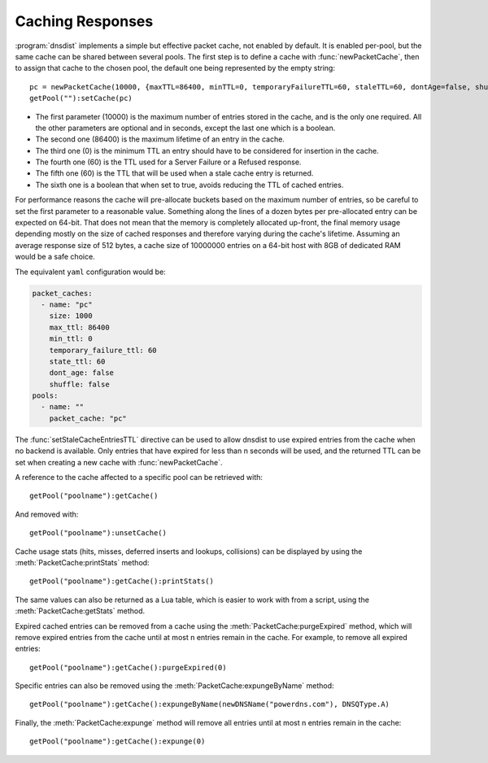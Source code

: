 Caching Responses
=================

:program:`dnsdist` implements a simple but effective packet cache, not enabled by default.
It is enabled per-pool, but the same cache can be shared between several pools.
The first step is to define a cache with :func:`newPacketCache`, then to assign that cache to the chosen pool, the default one being represented by the empty string::

  pc = newPacketCache(10000, {maxTTL=86400, minTTL=0, temporaryFailureTTL=60, staleTTL=60, dontAge=false, shuffle=false})
  getPool(""):setCache(pc)

+ The first parameter (10000) is the maximum number of entries stored in the cache, and is the only one required. All the other parameters are optional and in seconds, except the last one which is a boolean.

+ The second one (86400) is the maximum lifetime of an entry in the cache.

+ The third one (0) is the minimum TTL an entry should have to be considered for insertion in the cache.

+ The fourth one (60) is the TTL used for a Server Failure or a Refused response.

+ The fifth one (60) is the TTL that will be used when a stale cache entry is returned.

+ The sixth one is a boolean that when set to true, avoids reducing the TTL of cached entries.

For performance reasons the cache will pre-allocate buckets based on the maximum number of entries, so be careful to set the first parameter to a reasonable value.
Something along the lines of a dozen bytes per pre-allocated entry can be expected on 64-bit.
That does not mean that the memory is completely allocated up-front, the final memory usage depending mostly on the size of cached responses and therefore varying during the cache's lifetime.
Assuming an average response size of 512 bytes, a cache size of 10000000 entries on a 64-bit host with 8GB of dedicated RAM would be a safe choice.

The equivalent ``yaml`` configuration would be:

.. code-block:: yaml

  packet_caches:
    - name: "pc"
      size: 1000
      max_ttl: 86400
      min_ttl: 0
      temporary_failure_ttl: 60
      state_ttl: 60
      dont_age: false
      shuffle: false
  pools:
    - name: ""
      packet_cache: "pc"

The :func:`setStaleCacheEntriesTTL` directive can be used to allow dnsdist to use expired entries from the cache when no backend is available.
Only entries that have expired for less than n seconds will be used, and the returned TTL can be set when creating a new cache with :func:`newPacketCache`.

A reference to the cache affected to a specific pool can be retrieved with::

  getPool("poolname"):getCache()

And removed with::

  getPool("poolname"):unsetCache()

Cache usage stats (hits, misses, deferred inserts and lookups, collisions) can be displayed by using the :meth:`PacketCache:printStats` method::

  getPool("poolname"):getCache():printStats()

The same values can also be returned as a Lua table, which is easier to work with from a script, using the :meth:`PacketCache:getStats` method.

Expired cached entries can be removed from a cache using the :meth:`PacketCache:purgeExpired` method, which will remove expired entries from the cache until at most n entries remain in the cache.
For example, to remove all expired entries::

  getPool("poolname"):getCache():purgeExpired(0)

Specific entries can also be removed using the :meth:`PacketCache:expungeByName` method::

  getPool("poolname"):getCache():expungeByName(newDNSName("powerdns.com"), DNSQType.A)

.. versionchanged:: 1.4.0
  Before 1.4.0, the QTypes were in the ``dnsdist`` namespace. Use ``dnsdist.A`` in these versions.

Finally, the :meth:`PacketCache:expunge` method will remove all entries until at most n entries remain in the cache::

  getPool("poolname"):getCache():expunge(0)
